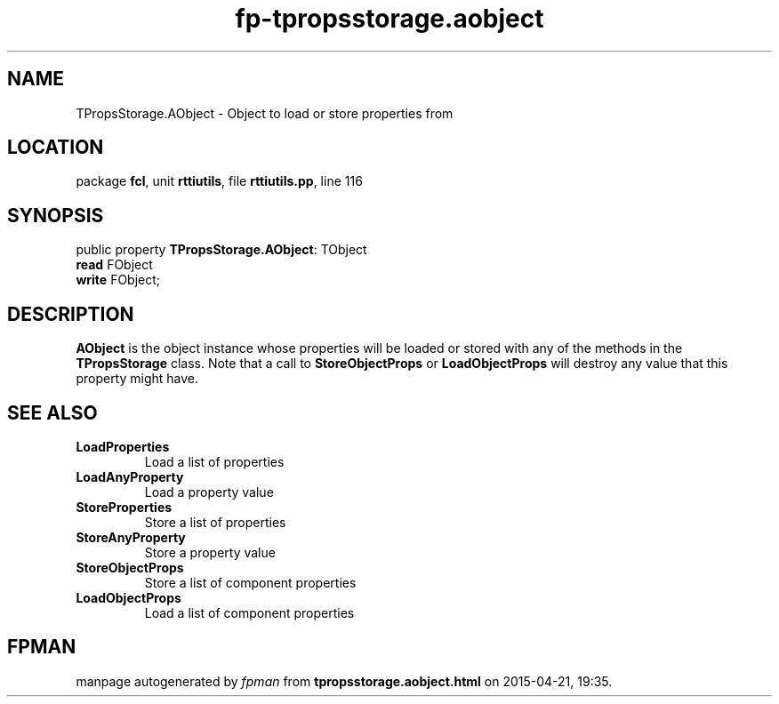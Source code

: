 .\" file autogenerated by fpman
.TH "fp-tpropsstorage.aobject" 3 "2014-03-14" "fpman" "Free Pascal Programmer's Manual"
.SH NAME
TPropsStorage.AObject - Object to load or store properties from
.SH LOCATION
package \fBfcl\fR, unit \fBrttiutils\fR, file \fBrttiutils.pp\fR, line 116
.SH SYNOPSIS
public property \fBTPropsStorage.AObject\fR: TObject
  \fBread\fR FObject
  \fBwrite\fR FObject;
.SH DESCRIPTION
\fBAObject\fR is the object instance whose properties will be loaded or stored with any of the methods in the \fBTPropsStorage\fR class. Note that a call to \fBStoreObjectProps\fR or \fBLoadObjectProps\fR will destroy any value that this property might have.


.SH SEE ALSO
.TP
.B LoadProperties
Load a list of properties
.TP
.B LoadAnyProperty
Load a property value
.TP
.B StoreProperties
Store a list of properties
.TP
.B StoreAnyProperty
Store a property value
.TP
.B StoreObjectProps
Store a list of component properties
.TP
.B LoadObjectProps
Load a list of component properties

.SH FPMAN
manpage autogenerated by \fIfpman\fR from \fBtpropsstorage.aobject.html\fR on 2015-04-21, 19:35.

